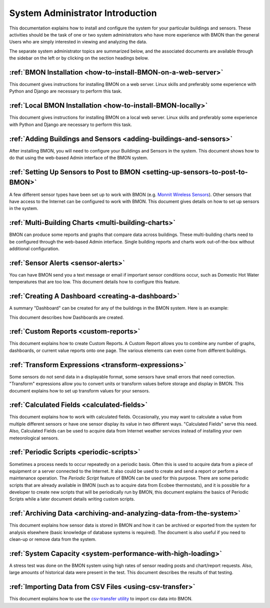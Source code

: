 .. _system-administrator-introduction:

System Administrator Introduction
=================================

This documentation explains how to install and
configure the system for your particular buildings and sensors. These
activities should be the task of one or two system administrators who
have more experience with BMON than the general Users who are simply 
interested in viewing and analyzing the data.

The separate system administrator topics are summarized below, and the
associated documents are available through the sidebar on the left or
by clicking on the section headings below.

:ref:`BMON Installation <how-to-install-BMON-on-a-web-server>`
--------------------------------------------------------------

This document gives instructions for installing BMON on a web server.
Linux skills and preferably some experience with Python and Django are necessary
to perform this task.

:ref:`Local BMON Installation <how-to-install-BMON-locally>`
--------------------------------------------------------------

This document gives instructions for installing BMON on a local web server.
Linux skills and preferably some experience with Python and Django are necessary
to perform this task.


:ref:`Adding Buildings and Sensors <adding-buildings-and-sensors>`
------------------------------------------------------------------

After installing BMON, you will need to configure your Buildings and
Sensors in the system. This document shows how to do that using the
web-based Admin interface of the BMON system.

:ref:`Setting Up Sensors to Post to BMON <setting-up-sensors-to-post-to-BMON>`
------------------------------------------------------------------------------

A few different sensor types have been set up to work with BMON (e.g.
`Monnit Wireless Sensors <http://www.monnit.com/>`_). Other sensors that
have access to the Internet can be configured to work with BMON. This
document gives details on how to set up sensors in the system.

:ref:`Multi-Building Charts <multi-building-charts>`
----------------------------------------------------

BMON can produce some reports and graphs that compare data across
buildings. These multi-building charts need to be configured through the
web-based Admin interface. Single building reports and charts work
out-of-the-box without additional configuration.

:ref:`Sensor Alerts <sensor-alerts>`
------------------------------------

You can have BMON send you a text message or email if important sensor
conditions occur, such as Domestic Hot Water temperatures that are too low.
This document details how to configure this feature.

:ref:`Creating A Dashboard <creating-a-dashboard>`
--------------------------------------------------

A summary "Dashboard" can be created for any of the buildings in the
BMON system. Here is an example:

.. image:: /_static/sample_dashboard.png

This document describes how Dashboards are created.

:ref:`Custom Reports <custom-reports>`
--------------------------------------

This document explains how to create Custom Reports.
A Custom Report allows you to combine any number of graphs, dashboards,
or current value reports onto one page. The various elements can
even come from different buildings. 

:ref:`Transform Expressions <transform-expressions>`
----------------------------------------------------

Some sensors do not send data in a displayable format, some sensors have small errors that need correction.
"Transform" expressions allow you to convert units or transform values
before storage and display in BMON. This document explains how to set up transform values for your sensors.

:ref:`Calculated Fields <calculated-fields>`
--------------------------------------------

This document explains how to work with calculated fields. Occasionally, you may want to calculate a value from multiple different sensors or
have one sensor display its value in two different ways. "Calculated
Fields" serve this need. Also, Calculated Fields can be used to acquire
data from Internet weather services instead of installing your own
meteorological sensors.

:ref:`Periodic Scripts <periodic-scripts>`
------------------------------------------

Sometimes a process needs to occur repeatedly on a periodic basis. Often
this is used to acquire data from a piece of equipment or a server
connected to the Internet. It also could be used to create and send a
report or perform a maintenance operation. The *Periodic Script* feature
of BMON can be used for this purpose. There are some periodic scripts
that are already available in BMON (such as to acquire data from Ecobee
thermostats), and it is possible for a developer to create new scripts
that will be periodically run by BMON, this document explains the basics of 
Periodic Scripts while a later document details writing custom scripts.

:ref:`Archiving Data <archiving-and-analyzing-data-from-the-system>`
--------------------------------------------------------------------

This document explains how sensor data is stored in BMON and how it can
be archived or exported from the system for analysis elsewhere (basic
knowledge of database systems is required). The document is also useful
if you need to clean-up or remove data from the system.

:ref:`System Capacity <system-performance-with-high-loading>`
-------------------------------------------------------------

A stress test was done on the BMON system using high rates of sensor
reading posts and chart/report requests. Also, large amounts of
historical data were present in the test. This document describes the
results of that testing.

:ref:`Importing Data from CSV Files <using-csv-transfer>`
---------------------------------------------------------

This document explains how to use the `csv-transfer utility <https://github.com/alanmitchell/csv-transfer/>`_ 
to import csv data into BMON.
